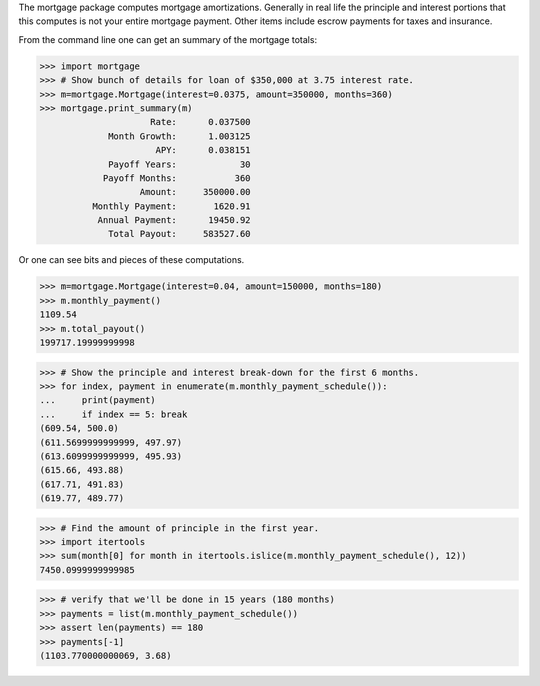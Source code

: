 The mortgage package computes mortgage amortizations.  Generally in real life
the principle and interest portions that this computes is not your entire
mortgage payment.  Other items include escrow payments for taxes and insurance.

.. image:: https://travis-ci.org/jbmohler/mortgage.png?branch=master
  :target: https://travis-ci.org/jbmohler/mortgage

From the command line one can get an summary of the mortgage totals:

>>> import mortgage
>>> # Show bunch of details for loan of $350,000 at 3.75 interest rate.
>>> m=mortgage.Mortgage(interest=0.0375, amount=350000, months=360)
>>> mortgage.print_summary(m)
                     Rate:      0.037500
             Month Growth:      1.003125
                      APY:      0.038151
             Payoff Years:            30
            Payoff Months:           360
                   Amount:     350000.00
          Monthly Payment:       1620.91
           Annual Payment:      19450.92
             Total Payout:     583527.60

Or one can see bits and pieces of these computations.

>>> m=mortgage.Mortgage(interest=0.04, amount=150000, months=180)
>>> m.monthly_payment()
1109.54
>>> m.total_payout()
199717.19999999998

>>> # Show the principle and interest break-down for the first 6 months.
>>> for index, payment in enumerate(m.monthly_payment_schedule()):
...     print(payment)
...     if index == 5: break
(609.54, 500.0)
(611.5699999999999, 497.97)
(613.6099999999999, 495.93)
(615.66, 493.88)
(617.71, 491.83)
(619.77, 489.77)

>>> # Find the amount of principle in the first year.
>>> import itertools
>>> sum(month[0] for month in itertools.islice(m.monthly_payment_schedule(), 12))
7450.0999999999985

>>> # verify that we'll be done in 15 years (180 months)
>>> payments = list(m.monthly_payment_schedule())
>>> assert len(payments) == 180
>>> payments[-1]
(1103.770000000069, 3.68)
